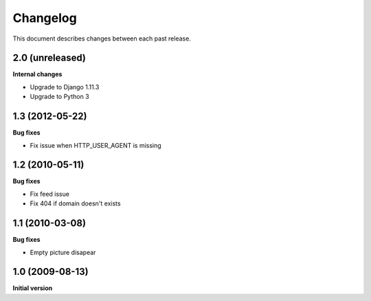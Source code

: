 Changelog
=========

This document describes changes between each past release.

2.0 (unreleased)
----------------

**Internal changes**

- Upgrade to Django 1.11.3
- Upgrade to Python 3


1.3 (2012-05-22)
----------------

**Bug fixes**

- Fix issue when HTTP_USER_AGENT is missing


1.2 (2010-05-11)
----------------

**Bug fixes**

- Fix feed issue
- Fix 404 if domain doesn't exists



1.1 (2010-03-08)
----------------

**Bug fixes**

- Empty picture disapear


1.0 (2009-08-13)
----------------

**Initial version**
